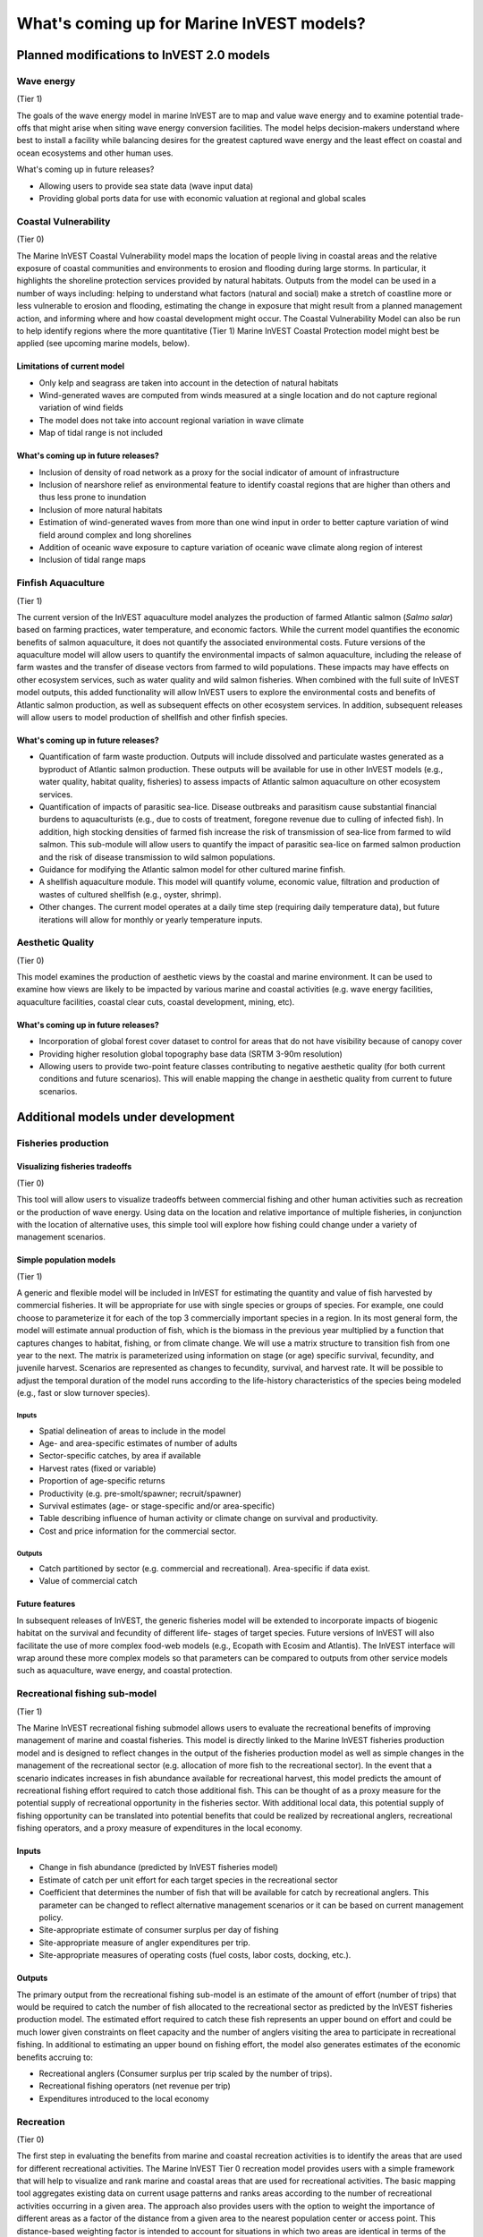 .. _roadmap:

******************************************
What's coming up for Marine InVEST models?  
******************************************

Planned modifications to InVEST 2.0 models
==========================================

Wave energy
-----------
(Tier 1)

The goals of the wave energy model in marine InVEST are to map and value wave energy and to examine potential trade-offs that might arise when siting wave energy conversion facilities. The model helps decision-makers understand where best to install a facility while balancing desires for the greatest captured wave energy and the least effect on coastal and ocean ecosystems and other human uses.

What's coming up in future releases?

+ Allowing users to provide sea state data (wave input data)
+ Providing global ports data for use with economic valuation at regional and global scales


Coastal Vulnerability 
---------------------
(Tier 0)

The Marine InVEST Coastal Vulnerability model maps the location of people living in coastal areas and the relative exposure of coastal communities and environments to erosion and flooding during large storms. In particular, it highlights the shoreline protection services provided by natural habitats. Outputs from the model can be used in a number of ways including: helping to understand what factors (natural and social) make a stretch of coastline more or less vulnerable to erosion and flooding, estimating the change in exposure that might result from a planned management action, and informing where and how coastal development might occur. The Coastal Vulnerability Model can also be run to help identify regions where the more quantitative (Tier 1) Marine InVEST Coastal Protection model might best be applied (see upcoming marine models, below).

Limitations of current model
^^^^^^^^^^^^^^^^^^^^^^^^^^^^ 
+ Only kelp and seagrass are taken into account in the detection of natural habitats
+ Wind-generated waves are computed from winds measured at a single location and do not capture regional variation of wind fields
+ The model does not take into account regional variation in wave climate
+ Map of tidal range is not included

What's coming up in future releases?
^^^^^^^^^^^^^^^^^^^^^^^^^^^^^^^^^^^^
+ Inclusion of density of road network as a proxy for the social indicator of amount of infrastructure
+ Inclusion of nearshore relief as environmental feature to identify coastal regions that are higher than others and thus less prone to inundation
+ Inclusion of more natural habitats
+ Estimation of wind-generated waves from more than one wind input in order to better capture variation of wind field around complex and long shorelines
+ Addition of oceanic wave exposure to capture variation of oceanic wave climate along region of interest
+ Inclusion of tidal range maps


Finfish Aquaculture
-------------------
(Tier 1)

The current version of the InVEST aquaculture model analyzes the production of farmed Atlantic salmon (*Salmo salar*) based on farming practices, water temperature, and economic factors. While the current model quantifies the economic benefits of salmon aquaculture, it does not quantify the associated environmental costs. Future versions of the aquaculture model will allow users to quantify the environmental impacts of salmon aquaculture, including the release of farm wastes and the transfer of disease vectors from farmed to wild populations. These impacts may have effects on other ecosystem services, such as water quality and wild salmon fisheries. When combined with the full suite of InVEST model outputs, this added functionality will allow InVEST users to explore the environmental costs and benefits of Atlantic salmon production, as well as subsequent effects on other ecosystem services. In addition, subsequent releases will allow users to model production of shellfish and other finfish species.
 
What's coming up in future releases?
^^^^^^^^^^^^^^^^^^^^^^^^^^^^^^^^^^^^
+ Quantification of farm waste production. Outputs will include dissolved and particulate wastes generated as a byproduct of Atlantic salmon production. These outputs will be available for use in other InVEST models (e.g., water quality, habitat quality, fisheries) to assess impacts of Atlantic salmon aquaculture on other ecosystem services.
+ Quantification of impacts of parasitic sea-lice. Disease outbreaks and parasitism cause substantial financial burdens to aquaculturists (e.g., due to costs of treatment, foregone revenue due to culling of infected fish). In addition, high stocking densities of farmed fish increase the risk of transmission of sea-lice from farmed to wild salmon. This sub-module will allow users to quantify the impact of parasitic sea-lice on farmed salmon production and the risk of disease transmission to wild salmon populations.
+ Guidance for modifying the Atlantic salmon model for other cultured marine finfish.
+ A shellfish aquaculture module. This model will quantify volume, economic value, filtration and production of wastes of cultured shellfish (e.g., oyster, shrimp).
+ Other changes. The current model operates at a daily time step (requiring daily temperature data), but future iterations will allow for monthly or yearly temperature inputs.


Aesthetic Quality
-----------------
(Tier 0)

This model examines the production of aesthetic views by the coastal and marine environment. It can be used to examine how views are likely to be impacted by various marine and coastal activities (e.g. wave energy facilities, aquaculture facilities, coastal clear cuts, coastal development, mining, etc).

What's coming up in future releases?
^^^^^^^^^^^^^^^^^^^^^^^^^^^^^^^^^^^^
+ Incorporation of global forest cover dataset to control for areas that do not have visibility because of canopy cover
+ Providing higher resolution global topography base data (SRTM 3-90m resolution)
+ Allowing users to provide two-point feature classes contributing to negative aesthetic quality (for both current conditions and future scenarios). This will enable mapping the change in aesthetic quality from current to future scenarios.


Additional models under development
===================================

Fisheries production
--------------------

Visualizing fisheries tradeoffs
^^^^^^^^^^^^^^^^^^^^^^^^^^^^^^^
(Tier 0)

This tool will allow users to visualize tradeoffs between commercial fishing and other human activities such as recreation or the production of wave energy. Using data on the location and relative importance of multiple fisheries, in conjunction with the location of alternative uses, this simple tool will explore how fishing could change under a variety of management scenarios.

Simple population models
^^^^^^^^^^^^^^^^^^^^^^^^
(Tier 1)

A generic and flexible model will be included in InVEST for estimating the quantity and value of fish harvested by commercial fisheries. It will be appropriate for use with single species or groups of species. For example, one could choose to parameterize it for each of the top 3 commercially important species in a region. In its most general form, the model will estimate annual production of fish, which is the biomass in the previous year multiplied by a function that captures changes to habitat, fishing, or from climate change. We will use a matrix structure to transition fish from one year to the next. The matrix is parameterized using information on stage (or age) specific survival, fecundity, and juvenile harvest. Scenarios are represented as changes to fecundity, survival, and harvest rate. It will be possible to adjust the temporal duration of the model runs according to the life-history characteristics of the species being modeled (e.g., fast or slow turnover species).

Inputs
""""""
+ Spatial delineation of areas to include in the model
+ Age- and area-specific estimates of number of adults
+ Sector-specific catches, by area if available
+ Harvest rates (fixed or variable)
+ Proportion of age-specific returns
+ Productivity (e.g. pre-smolt/spawner; recruit/spawner)
+ Survival estimates (age- or stage-specific and/or area-specific)
+ Table describing influence of human activity or climate change on survival and productivity.
+ Cost and price information for the commercial sector.
 
Outputs
"""""""
+ Catch partitioned by sector (e.g. commercial and recreational). Area-specific if data exist.
+ Value of commercial catch

Future features
^^^^^^^^^^^^^^^
In subsequent releases of InVEST, the generic fisheries model will be extended to incorporate impacts of biogenic habitat on the survival and fecundity of different life- stages of target species. Future versions of InVEST will also facilitate the use of more complex food-web models (e.g., Ecopath with Ecosim and Atlantis). The InVEST interface will wrap around these more complex models so that parameters can be compared to outputs from other service models such as aquaculture, wave energy, and coastal protection.


Recreational fishing sub-model
------------------------------
(Tier 1)

The Marine InVEST recreational fishing submodel allows users to evaluate the recreational benefits of improving management of marine and coastal fisheries. This model is directly linked to the Marine InVEST fisheries production model and is designed to reflect changes in the output of the fisheries production model as well as simple changes in the management of the recreational sector (e.g. allocation of more fish to the recreational sector). In the event that a scenario indicates increases in fish abundance available for recreational harvest, this model predicts the amount of recreational fishing effort required to catch those additional fish. This can be thought of as a proxy measure for the potential supply of recreational opportunity in the fisheries sector. With additional local data, this potential supply of fishing opportunity can be translated into potential benefits that could be realized by recreational anglers, recreational fishing operators, and a proxy measure of expenditures in the local economy.

Inputs
^^^^^^
+ Change in fish abundance (predicted by InVEST fisheries model)
+ Estimate of catch per unit effort for each target species in the recreational sector
+ Coefficient that determines the number of fish that will be available for catch by recreational anglers. This parameter can be changed to reflect alternative management scenarios or it can be based on current management policy.
+ Site-appropriate estimate of consumer surplus per day of fishing
+ Site-appropriate measure of angler expenditures per trip.
+ Site-appropriate measures of operating costs (fuel costs, labor costs, docking, etc.).

Outputs
^^^^^^^
The primary output from the recreational fishing sub-model is an estimate of the amount of effort (number of trips) that would be required to catch the number of fish allocated to the recreational sector as predicted by the InVEST fisheries production model. The estimated effort required to catch these fish represents an upper bound on effort and could be much lower given constraints on fleet capacity and the number of anglers visiting the area to participate in recreational fishing. In additional to estimating an upper bound on fishing effort, the model also generates estimates of the economic benefits accruing to:

+ Recreational anglers (Consumer surplus per trip scaled by the number of trips).
+ Recreational fishing operators (net revenue per trip)
+ Expenditures introduced to the local economy

Recreation
----------
(Tier 0)

The first step in evaluating the benefits from marine and coastal recreation activities is to identify the areas that are used for different recreational activities. The Marine InVEST Tier 0 recreation model provides users with a simple framework that will help to visualize and rank marine and coastal areas that are used for recreational activities. The basic mapping tool aggregates existing data on current usage patterns and ranks areas according to the number of recreational activities occurring in a given area. The approach also provides users with the option to weight the importance of different areas as a factor of the distance from a given area to the nearest population center or access point. This distance-based weighting factor is intended to account for situations in which two areas are identical in terms of the number of recreational activities taking place in each area, but one area is more accessible due to its proximity to a population center or access point. By ‘discounting’ more remote areas, users can account for the importance of accessibility in determining a particulars site’s ranking. In situations where more detailed spatially explicit data on the intensity of human usage or the quality of sites is available, the mapping tool allows for their incorporation into the rankings of sites.

Inputs
^^^^^^
+ The only *required input* for the recreational mapping tool is a set of GIS layers of recreation use. (Examples: Areas used for recreational fishing; surfspots; divespots; beaches; sea kayaking routes; wildlife viewing areas) The user is prompted to identify an ‘area of interest’ to run the analysis and these recreational layers should fall within this area of interest.
+ To weight areas according to distance-based accessibility, a GIS layer of major populations centers and/or marine access points is used to compute the weighting factor that is based on the distance from these ‘origins’ to the marine and coastal areas where a set of recreational activities occurs. 
+ If users have additional data on the intensity of usage or quality of sites for the included recreational activities, this information can be included to inform site rankings (or weights).

Outputs
^^^^^^^
The primary output is a map highlighting the relative importance of various areas for the set of recreation activities included by the user. These maps can be used to highlight areas of relative importance to the recreational sector. With this knowledge, users can then use these maps in conjunction with additional maps derived from other InVEST modules to begin to create a larger picture of marine use activities and to assist in the design of marine protected areas or marine spatial plans. If information about the intensity of use or quality of sites is included and is changed by scenarios, these maps can show change in recreational importance scores as a function of alternative scenarios.


Coastal protection from erosion and inundation
----------------------------------------------
(Tier 1)

This model values the role that is played by vegetation and dunes in mitigating coastal flooding and erosion. It computes and values the amount of erosion and flooding that was avoided because of the presence of natural habitats. The model also simulates the stability and impacts of seawalls on the shoreline. Outputs from the model are useful for understanding how marine vegetation and sand dunes protect coastal property. We recommend running this model after the Coastal Vulnerability model (“Tier 0” model released with InVEST 2.0), since the inputs are similar and the Coastal Vulnerability model helps understand the general wave and wind field near a site of interest. However, these models can be run separately.

Inputs
^^^^^^
Model inputs consist of information about the:

+ Shoreline profile [#f1]_ (sediment size, nearshore bathymetry, foreshore slope, sand dune profile)
+ Locations of biogenic habitats (coral reefs, marshes, seagrass beds, …) and/or artificial structures (like seawalls)
+ Description of a single large storm event [#f1]_ (100-yr wave height, typical large windstorm, ...)
+ Tide level during storm and any water surface elevation change from baseline (because of sea-level rise or El Niño/La Niña-Southern Oscillations).

Outputs
^^^^^^^
From these inputs, the model:

+ Plots the wind and wave field during the storm event
+ Estimates total water level at the shoreline caused by the action of waves and winds
+ Estimates the amount of avoided shoreline retreat (meters eroded), area flooded, property damage ($), and numbers of people affected because of the presence of natural habitats.
+ Simulates the extent of long-term erosion on either side of seawalls and estimates the stability as well as the amount of overtopping and type of damage that might be expected landward of that structure.


Water quality
-------------
(Tier 1)

Although water quality is not an ecosystem service per se, it is an important intermediate output that can connect other InVEST models. The water quality (WQ) model simulates the movement and fate of water quality variables (state-variables) in response to changes in ecosystem structure driven by various management decisions and human activities. Hence, this model assesses how management and human activities influence the water quality in coastal and estuarine ecosystems. The model can be used for diagnosing the type of WQ problems (e.g., hypoxia, eutrophication, high concentrations of bacteria and toxic chemicals) expected, identifying environmental control aspects for water quality, and setting water quality standards. The WQ model can be linked with other Marine InVEST models to evaluate ecosystem services relating to fisheries, aquaculture, habitat quality, and recreation. Consequently, the WQ model can help decision-makers establish management strategies for the desirable use of a water body.

WQ Model Tier 1a
^^^^^^^^^^^^^^^^
Initial development is underway of a simplified physical transport model that will give decision-makers a qualitative assessment of where water quality issues may arise in an estuarine system. The model will output residence time, which when coupled with river and nutrient inputs, will allow a general look at where water quality issues such as hypoxia or eutrophication may occur. The model will be based on a one- or two- dimensional finite segment configuration (the choice is set by the characteristics of the estuarine system) that incorporates physical transport processes driven by river discharge and tidal dispersion. The model will simulate mass transport along the main channel of a system.

WQ Model Tier 1a
^^^^^^^^^^^^^^^^
The second development underway will tie the water quality variables (e.g., nutrients or dissolved oxygen) to the physical transport model. Although the targeted time scale is monthly to seasonal, we will first produce annual-average distributions of water quality state variables. Box modeling approaches are also being considered to accommodate more flexible applications across multiple scales in coastal and estuarine systems, which may be appropriate for data rich areas.

Inputs
""""""
The WQ model requires:

+ Estuarine coefficient tables

  + Geomorphology (e.g., depth, width, and length of an estuarine system)
  + River discharge input at the upstream boundary
  + Tidal dispersion coefficient, which can be estimated using salinity distribution. We will also provide a lookup table or an empirical equation using tidal strength to estimate tidal dispersion coefficient in places with limited data.

+ WQ state variables (e.g., nutrients, metals, viruses, toxic chemicals, dissolved oxygen, etc.). Nitrogen and Phosphorus would be the first target variables.

+ Loading

  + Point sources, loading from discharge pipes, sewage treatment outfall, aquaculture farms, etc.
  + Non-point sources, loading from agricultural, urban and suburban runoff, groundwater, etc.
  + Watershed models can be used to estimate both point and non-point source loading from land.

+ Kinetic coefficients

Outputs
"""""""
The WQ Model Tier 1a:

+ Produces spatially explicit maps of residence time in an estuary
+ Assesses areas in an estuary that are at-risk to water quality issues

The WQ Model Tier 1b:

+ Produces spatially explicit concentration maps of water quality state variables
+ Evaluates watershed/coastal management strategies to maintain desirable water quality standards


Habitat quality
---------------
(Tier 0)

Like water quality, habitat quality is not a service per se, but rather an important component of systems that links to various ecosystem services. This model is very similar to the terrestrial InVEST biodiversity model. In fact, the terrestrial InVEST biodiversity model can currently be used in marine systems. This model assesses how human activities, climate change, and associated stressors affect the quality of coastal and marine habitats for biodiversity and ecosystem services. Impacts of activities (e.g., aquaculture, coastal development, etc.) on habitats (e.g., eelgrass, mangroves, etc.) is a function of the exposure and the sensitivity of each habitat to each activity and related stressor. Exposure depends on the extent of geographic overlap between habitats and human activities, the duration of time that the activity and habitat overlap, and the degree to which management strategies mitigate impacts. Sensitivity depends on the effects of activities on habitat area and density, and the ability of habitats to recover from these effects (i.e., through life history traits such as recruitment and regeneration rates). Outputs from the model are useful for understanding the relative impact of human activities and climate change on habitats within a study region and among alternative future scenarios, and to identify which habitats are of high enough quality to provide the services people care about. The model will help to prioritize areas for conservation and restoration and inform the design and configuration of marine spatial plans.

Inputs
^^^^^^
+ Maps of the distribution and abundance of coastal and marine habitats of interest (e.g., eelgrass beds, kelp and mangrove forests, rocky intertidal reefs, soft bottom).
+ Maps of distribution and intensity of human activities (e.g., numbers and types of finfish aquaculture pens, length of coastal hardening) and climate stressors (e.g., water temperature, sea-level rise).
+ Information about temporal variability in human activities and climate stressors.
+ Sensitivity matrix of each habitat to each stressor. These values can be generated based on expert opinion, or on information in the literature about the effects activities and climate change on habitats.
+ Information about current management approaches used to mitigate impact of human activities.

Outputs
^^^^^^^
From these inputs, the model will produce:

+ A map of the relative impact of each activity or climate change on each habitat type.
+ A map of the total impact of all activities and climate change on each habitat type.
+ A map of change in habitat quality for biodiversity (on a relative scale) and for ecosystem services (in terms of change in key parameters for service delivery, such as density of eelgrass shoots or mangrove trunks).


Carbon storage and sequestration
--------------------------------

Marine and terrestrial ecosystems help regulate Earth’s climate by adding and removing greenhouse gases (GHGs) such as carbon dioxide (CO2) from the atmosphere. Coastal marine plants such as mangroves and seagrasses store large amounts of carbon in their sediments, leaves and other biomass. By storing carbon in their standing stocks, marine ecosystems keep CO2 out of the atmosphere, where it would otherwise contribute to climate change. In addition to storing carbon, marine ecosystems accumulate carbon in their sediments continually, creating large reservoirs of long-term carbon sequestration. Management strategies that change the cover of marine vegetation, such as seagrass restoration or mangrove clearing, can change carbon storage and the potential for carbon sequestration on seascape. The InVEST Carbon Model estimates how much carbon is stored in coastal vegetation, how much carbon is sequestered in the sediments, and the economic value of storage and sequestration. The approach is very similar to that of the terrestrial carbon model.

Inputs
^^^^^^
+ Maps of the distribution of nearshore marine vegetation (i.e. mangroves, salt marshes)
+ Data on the amount of carbon stored in four carbon ‘pools’: aboveground biomass, belowground biomass, sediments, and dead organic matter.
+ Data on the rate of carbon accumulation in the sediments for each type of marine vegetation.
+ Additional data on the market or social value of sequestered carbon and its annual rate of change, and a discount rate can be used in an optional model that estimates the value of this ecosystem service to society.

Outputs
^^^^^^^
+ Carbon storage (Mg C/ha).
+ Carbon sequestration (Mg C/ha/yr).
+ Economic value of carbon storage and sequestration.



.. rubric:: Footnotes

.. [#f1] The model provides guidance to replace missing data with approximations in data poor regions, and on how to prepare the inputs.




